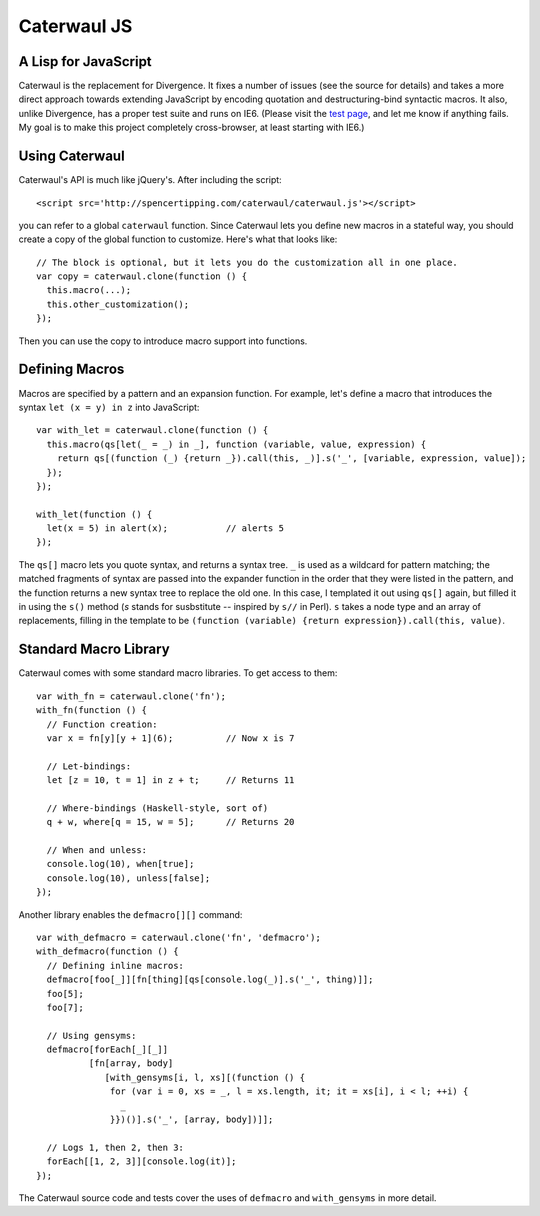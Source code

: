 Caterwaul JS
============

A Lisp for JavaScript
---------------------

Caterwaul is the replacement for Divergence. It fixes a number of issues (see the source for details) and takes a more direct approach towards extending JavaScript by encoding quotation and
destructuring-bind syntactic macros. It also, unlike Divergence, has a proper test suite and runs on IE6. (Please visit the `test page <http://spencertipping.com/caterwaul/test>`_, and let me
know if anything fails. My goal is to make this project completely cross-browser, at least starting with IE6.)

Using Caterwaul
---------------

Caterwaul's API is much like jQuery's. After including the script::

    <script src='http://spencertipping.com/caterwaul/caterwaul.js'></script>

you can refer to a global ``caterwaul`` function. Since Caterwaul lets you define new macros in a stateful way, you should create a copy of the global function to customize. Here's what that
looks like::

    // The block is optional, but it lets you do the customization all in one place.
    var copy = caterwaul.clone(function () {
      this.macro(...);
      this.other_customization();
    });

Then you can use the copy to introduce macro support into functions.

Defining Macros
---------------

Macros are specified by a pattern and an expansion function. For example, let's define a macro that introduces the syntax ``let (x = y) in z`` into JavaScript::

    var with_let = caterwaul.clone(function () {
      this.macro(qs[let(_ = _) in _], function (variable, value, expression) {
        return qs[(function (_) {return _}).call(this, _)].s('_', [variable, expression, value]);
      });
    });

    with_let(function () {
      let(x = 5) in alert(x);           // alerts 5
    });

The ``qs[]`` macro lets you quote syntax, and returns a syntax tree. ``_`` is used as a wildcard for pattern matching; the matched fragments of syntax are passed into the expander function in
the order that they were listed in the pattern, and the function returns a new syntax tree to replace the old one. In this case, I templated it out using ``qs[]`` again, but filled it in using
the ``s()`` method (`s` stands for susbstitute -- inspired by ``s//`` in Perl). ``s`` takes a node type and an array of replacements, filling in the template to be ``(function (variable)
{return expression}).call(this, value)``.

Standard Macro Library
----------------------

Caterwaul comes with some standard macro libraries. To get access to them::

    var with_fn = caterwaul.clone('fn');
    with_fn(function () {
      // Function creation:
      var x = fn[y][y + 1](6);          // Now x is 7

      // Let-bindings:
      let [z = 10, t = 1] in z + t;     // Returns 11

      // Where-bindings (Haskell-style, sort of)
      q + w, where[q = 15, w = 5];      // Returns 20

      // When and unless:
      console.log(10), when[true];
      console.log(10), unless[false];
    });

Another library enables the ``defmacro[][]`` command::

    var with_defmacro = caterwaul.clone('fn', 'defmacro');
    with_defmacro(function () {
      // Defining inline macros:
      defmacro[foo[_]][fn[thing][qs[console.log(_)].s('_', thing)]];
      foo[5];
      foo[7];

      // Using gensyms:
      defmacro[forEach[_][_]]
              [fn[array, body]
                 [with_gensyms[i, l, xs][(function () {
                  for (var i = 0, xs = _, l = xs.length, it; it = xs[i], i < l; ++i) {
                    _
                  }})()].s('_', [array, body])]];

      // Logs 1, then 2, then 3:
      forEach[[1, 2, 3]][console.log(it)];
    });

The Caterwaul source code and tests cover the uses of ``defmacro`` and ``with_gensyms`` in more detail.
